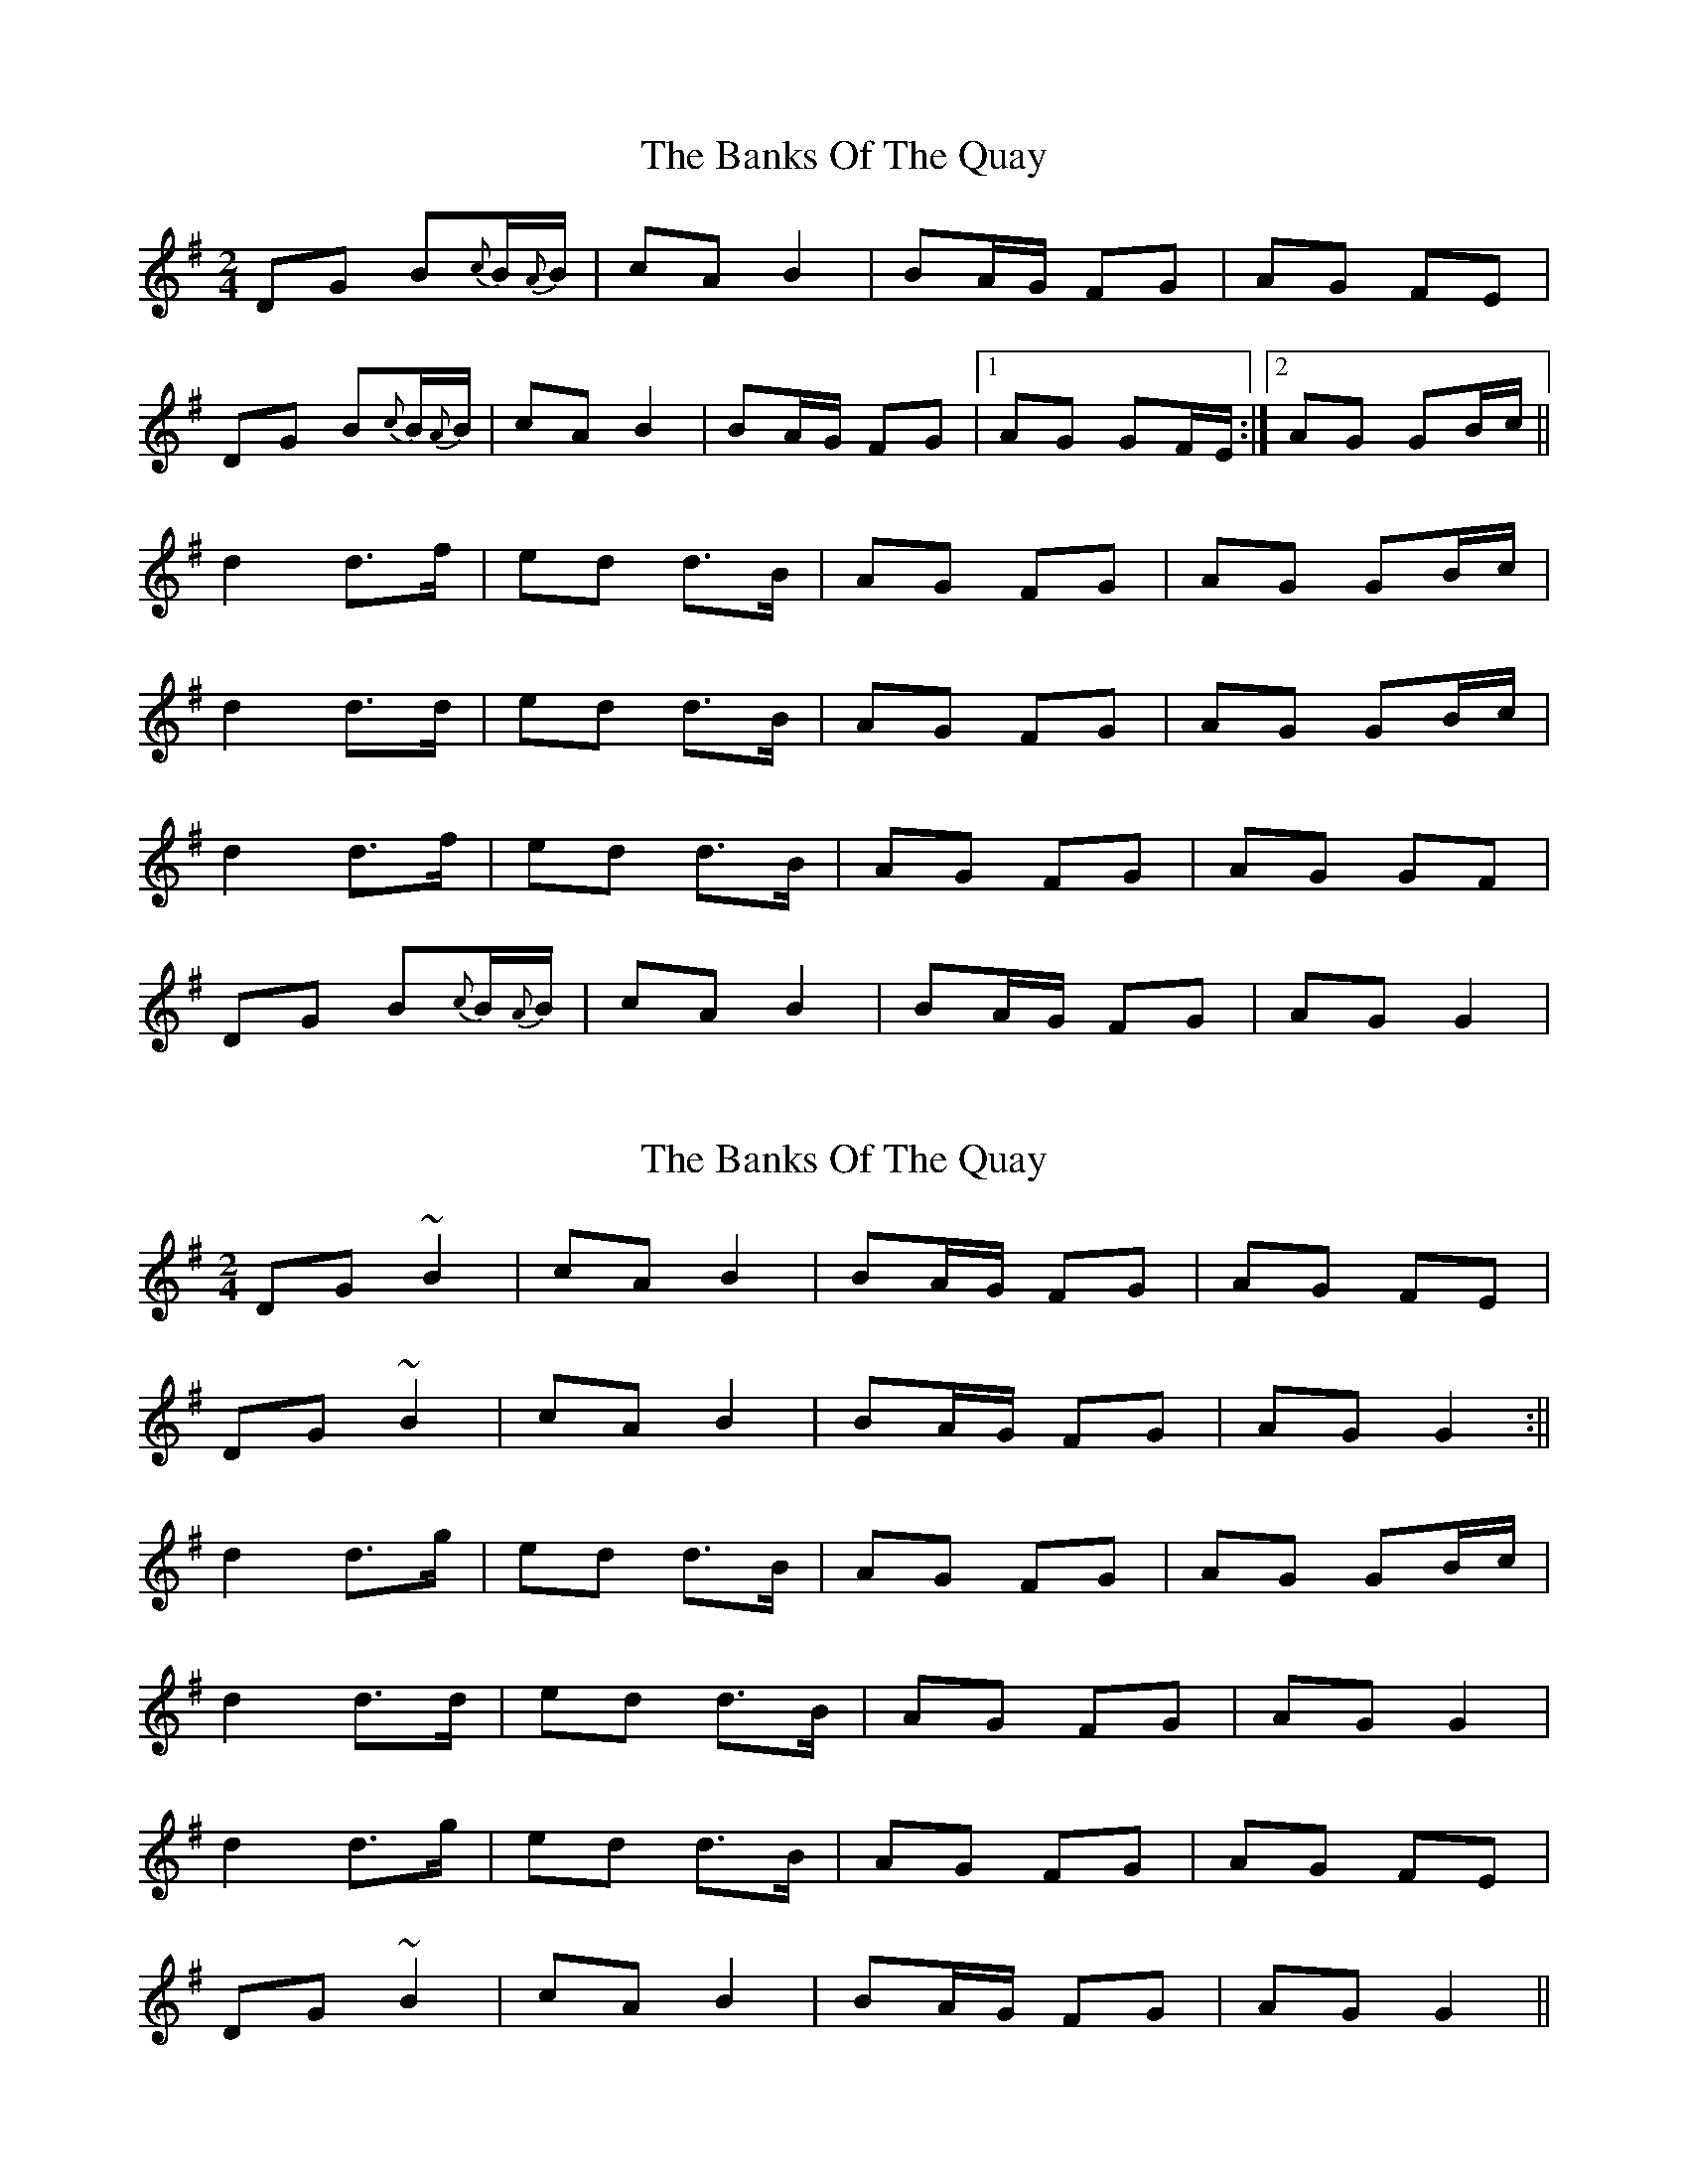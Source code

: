 X: 1
T: Banks Of The Quay, The
Z: gian marco
S: https://thesession.org/tunes/2455#setting2455
R: polka
M: 2/4
L: 1/8
K: Gmaj
DG B{c}B/{A}B/|cA B2|BA/G/ FG|AG FE|
DG B{c}B/{A}B/|cA B2|BA/G/ FG|1AG GF/E/:|2AG GB/c/||
d2 d>f|ed d>B|AG FG|AG GB/c/|
d2 d>d|ed d>B|AG FG|AG GB/c/|
d2 d>f|ed d>B|AG FG|AG GF|
DG B{c}B/{A}B/|cA B2|BA/G/ FG|AG G2|
X: 2
T: Banks Of The Quay, The
Z: Ian Varley
S: https://thesession.org/tunes/2455#setting28965
R: polka
M: 2/4
L: 1/8
K: Gmaj
DG ~B2|cA B2|BA/G/ FG|AG FE|
DG ~B2|cA B2|BA/G/ FG|AG G2:||
d2 d>g|ed d>B|AG FG|AG GB/c/|
d2 d>d|ed d>B|AG FG|AG G2|
d2 d>g|ed d>B|AG FG|AG FE|
DG ~B2|cA B2|BA/G/ FG|AG G2||
